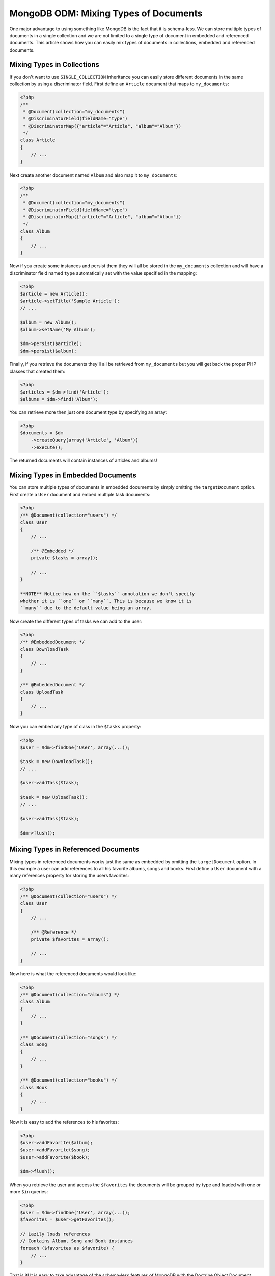 MongoDB ODM: Mixing Types of Documents
======================================

One major advantage to using something like MongoDB is the fact
that it is schema-less. We can store multiple types of documents in
a single collection and we are not limited to a single type of
document in embedded and referenced documents. This article shows
how you can easily mix types of documents in collections, embedded
and referenced documents.

Mixing Types in Collections
---------------------------

If you don't want to use ``SINGLE_COLLECTION`` inheritance you can
easily store different documents in the same collection by using a
discriminator field. First define an ``Article`` document that maps
to ``my_documents``:

.. code-block:: php

    <?php
    /**
     * @Document(collection="my_documents")
     * @DiscriminatorField(fieldName="type")
     * @DiscriminatorMap({"article"="Article", "album"="Album"})
     */
    class Article
    {
        // ...
    }

Next create another document named ``Album`` and also map it to
``my_documents``:

.. code-block:: php

    <?php
    /**
     * @Document(collection="my_documents")
     * @DiscriminatorField(fieldName="type")
     * @DiscriminatorMap({"article"="Article", "album"="Album"})
     */
    class Album
    {
        // ...
    }

Now if you create some instances and persist them they will all be
stored in the ``my_documents`` collection and will have a
discriminator field named ``type`` automatically set with the value
specified in the mapping:

.. code-block:: php

    <?php
    $article = new Article();
    $article->setTitle('Sample Article');
    // ...
    
    $album = new Album();
    $album->setName('My Album');
    
    $dm->persist($article);
    $dm->persist($album);

Finally, if you retrieve the documents they'll all be retrieved
from ``my_documents`` but you will get back the proper PHP classes
that created them:

.. code-block:: php

    <?php
    $articles = $dm->find('Article');
    $albums = $dm->find('Album');

You can retrieve more then just one document type by specifying an
array:

.. code-block:: php

    <?php
    $documents = $dm
        ->createQuery(array('Article', 'Album'))
        ->execute();

The returned documents will contain instances of articles and
albums!

Mixing Types in Embedded Documents
----------------------------------

You can store multiple types of documents in embedded documents by
simply omitting the ``targetDocument`` option. First create a
``User`` document and embed multiple task documents:

.. code-block:: php

    <?php
    /** @Document(collection="users") */
    class User
    {
        // ...
    
        /** @Embedded */
        private $tasks = array();
    
        // ...
    }

    **NOTE** Notice how on the ``$tasks`` annotation we don't specify
    whether it is ``one`` or ``many``. This is because we know it is
    ``many`` due to the default value being an array.


Now create the different types of tasks we can add to the user:

.. code-block:: php

    <?php
    /** @EmbeddedDocument */
    class DownloadTask
    {
        // ...
    }
    
    /** @EmbeddedDocument */
    class UploadTask
    {
        // ...
    }

Now you can embed any type of class in the ``$tasks`` property:

.. code-block:: php

    <?php
    $user = $dm->findOne('User', array(...));
    
    $task = new DownloadTask();
    // ...
    
    $user->addTask($task);
    
    $task = new UploadTask();
    // ...
    
    $user->addTask($task);
    
    $dm->flush();

Mixing Types in Referenced Documents
------------------------------------

Mixing types in referenced documents works just the same as
embedded by omitting the ``targetDocument`` option. In this example
a user can add references to all his favorite albums, songs and
books. First define a ``User`` document with a many references
property for storing the users favorites:

.. code-block:: php

    <?php
    /** @Document(collection="users") */
    class User
    {
        // ...
    
        /** @Reference */
        private $favorites = array();
    
        // ...
    }

Now here is what the referenced documents would look like:

.. code-block:: php

    <?php
    /** @Document(collection="albums") */
    class Album
    {
        // ...
    }
    
    /** @Document(collection="songs") */
    class Song
    {
        // ...
    }
    
    /** @Document(collection="books") */
    class Book
    {
        // ...
    }

Now it is easy to add the references to his favorites:

.. code-block:: php

    <?php
    $user->addFavorite($album);
    $user->addFavorite($song);
    $user->addFavorite($book);
    
    $dm->flush();

When you retrieve the user and access the ``$favorites`` the
documents will be grouped by type and loaded with one or more
``$in`` queries:

.. code-block:: php

    <?php
    $user = $dm->findOne('User', array(...));
    $favorites = $user->getFavorites();
    
    // Lazily loads references
    // Contains Album, Song and Book instances
    foreach ($favorites as $favorite) {
        // ...
    }

That is it! It is easy to take advantage of the schema-less
features of MongoDB with the Doctrine Object Document Mapper
(ODM)!



.. author:: jwage 
.. categories:: none
.. tags:: none
.. comments::
